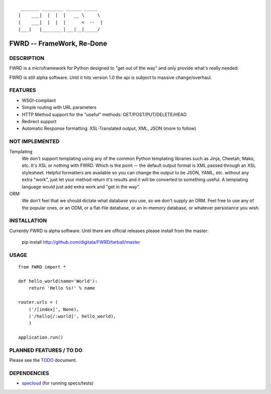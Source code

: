 ::

   _______ ________ ______ _____  
  |    ___|  |  |  |   __ \     \ 
  |    ___|  |  |  |      <  --  |
  |___|   |________|___|__|_____/ 
  

FWRD -- FrameWork, Re-Done
==========================

DESCRIPTION
-----------

FWRD is a microframework for Python designed to 
"get out of the way" and only provide what's 
really needed.

FWRD is still alpha software. Until it hits version
1.0 the api is subject to massive change/overhaul.

FEATURES
--------

- WSGI-compliant

- Simple routing with URL parameters

- HTTP Method support for the "useful" methods: GET/POST/PUT/DELETE/HEAD

- Redirect support

- Automatic Response formatting: XSL-Translated output, XML, JSON (more to follow)

NOT IMPLEMENTED
---------------

Templating
    We don't support templating using any of the common Python templating 
    libraries such as Jinja, Cheetah, Mako, etc. It's XSL or nothing with FWRD.
    Which is the point -- the default output format is XML passed through an
    XSL stylesheet. Helpful formatters are available so you can change
    the output to be JSON, YAML, etc. without any extra "work", just let your
    method return it's results and it will be converted to something useful. 
    A templating language would just add extra work and "get in the way".

ORM
    We don't feel that we should dictate what database you use, so we don't
    supply an ORM. Feel free to use any of the popular ones, or an ODM, or 
    a flat-file database, or an in-memory database, or whatever persistance 
    you wish.

INSTALLATION
------------

Currently FWRD is alpha software. Until there are official releases please
install from the master:

    pip install http://github.com/digitala/FWRD/tarball/master

USAGE
-----
::

    from FWRD import *
    
    def hello_world(name='World'):
        return 'Hello %s!' % name

    router.urls = (
        ('/[index]', None),
	('/hello[/:world]', hello_world),
	)

    application.run()

PLANNED FEATURES / TO DO
------------------------

Please see the TODO_ document.

DEPENDENCIES
------------

- specloud_ (for running specs/tests)

.. _TODO: //github.com/digitala/FWRD/blob/master/TODO.rst
.. _specloud: //github.com/hugobr/specloud
